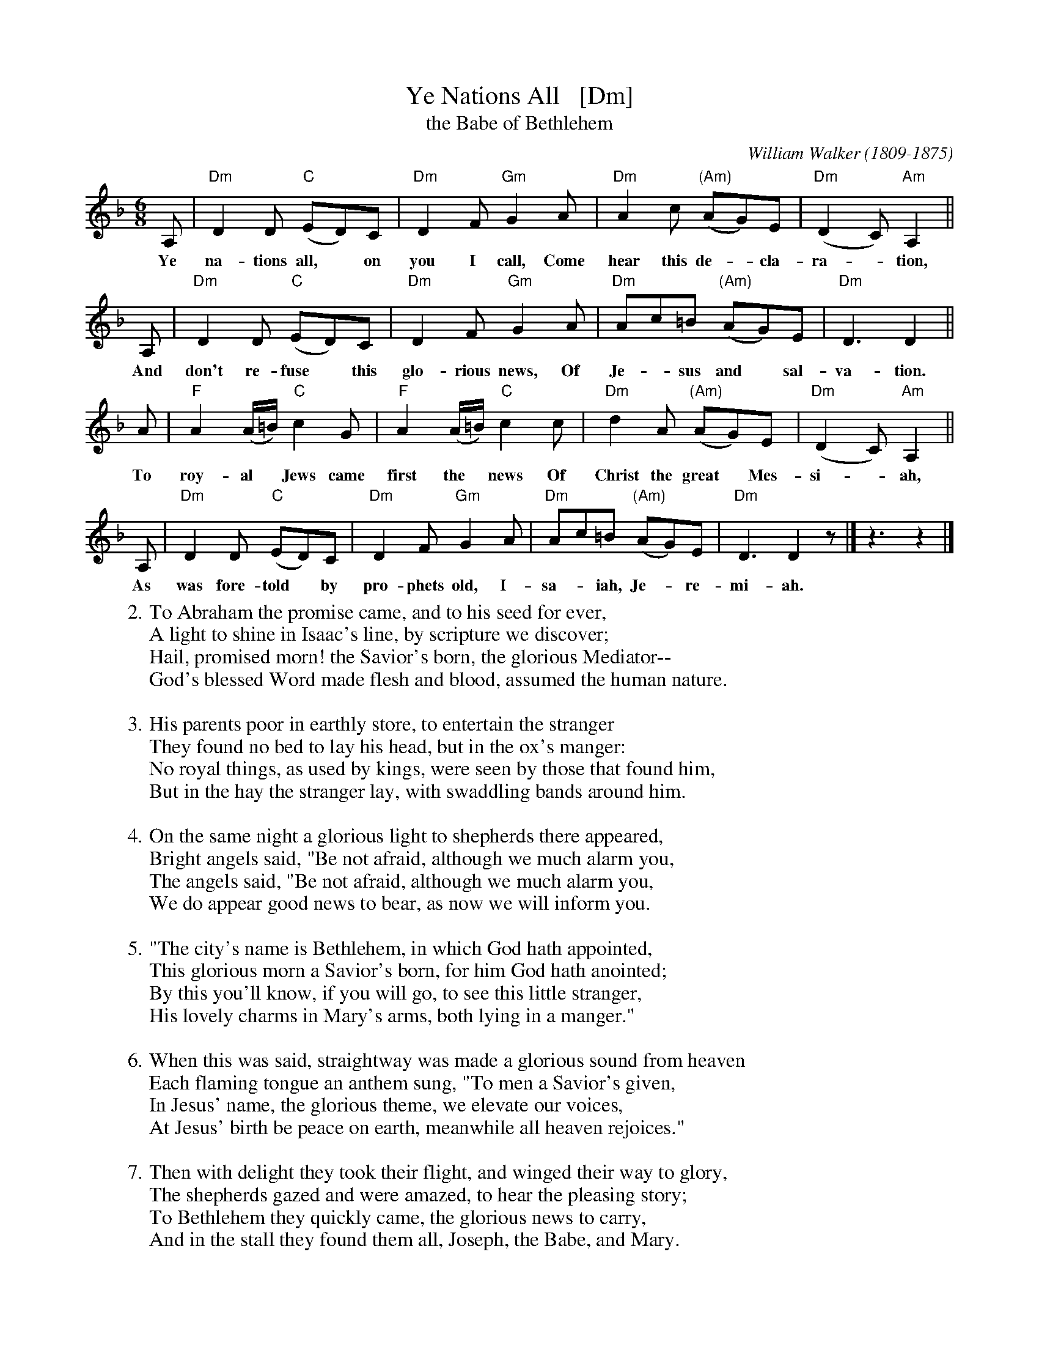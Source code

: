X: 1
T: Ye Nations All   [Dm]
T: the Babe of Bethlehem
C: William Walker (1809-1875)
S: Southern Harmony #78
F: https://ccel.org/ccel/walker/harmony/files/hymn/The_Babe_of_Bethleh.html
M: 6/8
L: 1/8
K: Dm
A, | "Dm"D2D "C"(ED)C | "Dm"D2F "Gm"G2A | "Dm"A2c "(Am)"(AG)E | "Dm"(D2C) "Am"A,2 ||
w: Ye na-tions all,* on you I call, Come hear this de-*cla-ra-*tion,
A, | "Dm"D2D "C"(ED)C | "Dm"D2F "Gm"G2A | "Dm"Ac=B "(Am)"(AG)E | "Dm"D3 D2 ||
w: And don't re-fuse* this glo-rious news, Of Je-*sus and* sal-va-tion.
A | "F"A2(A/=B/) "C"c2G | "F"A2(A/=B/) "C"c2c | "Dm"d2A "(Am)"(AG)E | "Dm"(D2C) "Am"A,2 ||
w: To roy-al* Jews came first the* news Of Christ the great* Mes-si-*ah,
A, | "Dm"D2D "C"(ED)C | "Dm"D2F "Gm"G2A | "Dm"Ac=B "(Am)"(AG)E | "Dm"D3 D2z |] z3 z2 |]
w: As was fore-told* by pro-phets old, I-sa-*iah, Je-*re-mi-ah.
%
%W:1. Ye nations all, on you I call, come, hear this declaration.
%W:And don't refuse this glorious news of Jesus and salvation.
%W:To royal Jews came first the news of Christ the great Messiah,
%W:As was foretold by prophets old, Isaiah, Jeremiah.
%W:
W:2. To Abraham the promise came, and to his seed for ever,
W:A light to shine in Isaac's line, by scripture we discover;
W:Hail, promised morn! the Savior's born, the glorious Mediator--
W:God's blessed Word made flesh and blood, assumed the human nature.
W:
W:3. His parents poor in earthly store, to entertain the stranger
W:They found no bed to lay his head, but in the ox's manger:
W:No royal things, as used by kings, were seen by those that found him,
W:But in the hay the stranger lay, with swaddling bands around him.
W:
W:4. On the same night a glorious light to shepherds there appeared,
W:Bright angels said, "Be not afraid, although we much alarm you,
W:The angels said, "Be not afraid, although we much alarm you,
W:We do appear good news to bear, as now we will inform you.
W:
W:5. "The city's name is Bethlehem, in which God hath appointed,
W:This glorious morn a Savior's born, for him God hath anointed;
W:By this you'll know, if you will go, to see this little stranger,
W:His lovely charms in Mary's arms, both lying in a manger."
W:
W:6. When this was said, straightway was made a glorious sound from heaven
W:Each flaming tongue an anthem sung, "To men a Savior's given,
W:In Jesus' name, the glorious theme, we elevate our voices,
W:At Jesus' birth be peace on earth, meanwhile all heaven rejoices."
W:
W:7. Then with delight they took their flight, and winged their way to glory,
W:The shepherds gazed and were amazed, to hear the pleasing story;
W:To Bethlehem they quickly came, the glorious news to carry,
W:And in the stall they found them all, Joseph, the Babe, and Mary.
W:
W:8. The shepherds then returned again to their own habitation,
W:With joy of heart they did depart, now they have found salvation.
W:Glory, they cry, to God on high, who sent his Son to save us
W:This glorious morn the Savior's born, his name it is Christ Jesus.
